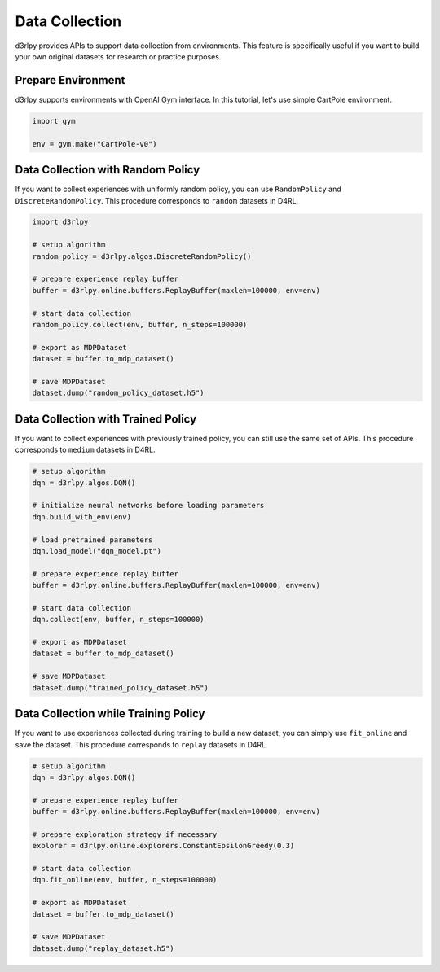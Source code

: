***************
Data Collection
***************

d3rlpy provides APIs to support data collection from environments.
This feature is specifically useful if you want to build your own original
datasets for research or practice purposes.

Prepare Environment
-------------------

d3rlpy supports environments with OpenAI Gym interface.
In this tutorial, let's use simple CartPole environment.

.. code-block:: python

  import gym

  env = gym.make("CartPole-v0")

Data Collection with Random Policy
----------------------------------

If you want to collect experiences with uniformly random policy, you can use
``RandomPolicy`` and ``DiscreteRandomPolicy``.
This procedure corresponds to ``random`` datasets in D4RL.

.. code-block:: python

  import d3rlpy

  # setup algorithm
  random_policy = d3rlpy.algos.DiscreteRandomPolicy()

  # prepare experience replay buffer
  buffer = d3rlpy.online.buffers.ReplayBuffer(maxlen=100000, env=env)

  # start data collection
  random_policy.collect(env, buffer, n_steps=100000)

  # export as MDPDataset
  dataset = buffer.to_mdp_dataset()

  # save MDPDataset
  dataset.dump("random_policy_dataset.h5")

Data Collection with Trained Policy
-----------------------------------

If you want to collect experiences with previously trained policy, you can
still use the same set of APIs.
This procedure corresponds to ``medium`` datasets in D4RL.

.. code-block:: python

  # setup algorithm
  dqn = d3rlpy.algos.DQN()

  # initialize neural networks before loading parameters
  dqn.build_with_env(env)

  # load pretrained parameters
  dqn.load_model("dqn_model.pt")

  # prepare experience replay buffer
  buffer = d3rlpy.online.buffers.ReplayBuffer(maxlen=100000, env=env)

  # start data collection
  dqn.collect(env, buffer, n_steps=100000)

  # export as MDPDataset
  dataset = buffer.to_mdp_dataset()

  # save MDPDataset
  dataset.dump("trained_policy_dataset.h5")

Data Collection while Training Policy
-------------------------------------

If you want to use experiences collected during training to build a new dataset,
you can simply use ``fit_online`` and save the dataset.
This procedure corresponds to ``replay`` datasets in D4RL.

.. code-block:: python

  # setup algorithm
  dqn = d3rlpy.algos.DQN()

  # prepare experience replay buffer
  buffer = d3rlpy.online.buffers.ReplayBuffer(maxlen=100000, env=env)

  # prepare exploration strategy if necessary
  explorer = d3rlpy.online.explorers.ConstantEpsilonGreedy(0.3)

  # start data collection
  dqn.fit_online(env, buffer, n_steps=100000)

  # export as MDPDataset
  dataset = buffer.to_mdp_dataset()

  # save MDPDataset
  dataset.dump("replay_dataset.h5")
